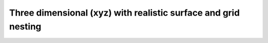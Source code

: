 Three dimensional (xyz) with realistic surface and grid nesting
==================================================================

